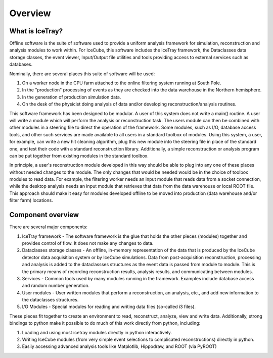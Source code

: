 Overview
========

What is IceTray?
----------------

Offline software is the suite of software used to provide a uniform
analysis framework for simulation, reconstruction and analysis modules
to work within. For IceCube, this software includes the IceTray
framework, the Dataclasses data storage classes, the event viewer,
Input/Output file utilities and tools providing access to external
services such as databases.

Nominally, there are several places this suite of software will be used:

#.  On a worker node in the CPU farm attached to the online filtering
    system running at South Pole.

#.  In the "production" processing of events as they are checked into
    the data warehouse in the Northern hemisphere.

#.  In the generation of production simulation data.

#.  On the desk of the physicist doing analysis of data and/or
    developing reconstruction/analysis routines.

This software framework has been designed to be modular. A user of
this system does not write a main() routine. A user will write a
module which will perform the analysis or reconstruction task. The
users module can then be combined with other modules in a steering
file to direct the operation of the framework. Some modules, such as
I/O, database access tools, and other such services are made available
to all users in a standard toolbox of modules. Using this system, a
user, for example, can write a new hit cleaning algorithm, plug this
new module into the steering file in place of the standard one, and
test their code with a standard reconstruction library. Additionally,
a simple reconstruction or analysis program can be put together from
existing modules in the standard toolbox.

In principle, a user's reconstruction module developed in this way
should be able to plug into any one of these places without needed
changes to the module. The only changes that would be needed would be
in the choice of toolbox modules to read data. For example, the
filtering worker needs an input module that reads data from a socket
connection, while the desktop analysis needs an input module that
retrieves that data from the data warehouse or local ROOT file. This
approach should make it easy for modules developed offline to be moved
into production (data warehouse and/or filter farm) locations.

Component overview
------------------

There are several major components:

#. IceTray framework - The software framework is the glue that holds
   the other pieces (modules) together and provides control of
   flow. It does not make any changes to data.

#. Dataclasses storage classes - An offline, in-memory representation
   of the data that is produced by the IceCube detector data
   acquisition system or by IceCube simulations. Data from
   post-acquisition reconstruction, processing and analysis is added
   to the dataclassses structures as the event data is passed from
   module to module. This is the primary means of recording
   reconstruction results, analysis results, and communicating between
   modules.

#. Services - Common tools used by many modules running in the
   framework. Examples include database access and random
   number generation.

#. User modules - User written modules that perform a reconstruction,
   an analysis, etc., and add new information to the dataclasses
   structures.

#. I/O Modules - Special modules for reading and writing data files
   (so-called i3 files).

These pieces fit together to create an environment to read,
reconstruct, analyze, view and write data.  Additionally, strong
bindings to python make it possible to do much of this work directly
from python, including:

#. Loading and using most icetray modules directly in python interactively.

#. Writing IceCube modules (from very simple event selections to
   complicated reconstructions) directly in python.

#. Easily accessing advanced analysis tools like Matplotlib,
   Hippodraw, and ROOT (via PyROOT)
   
